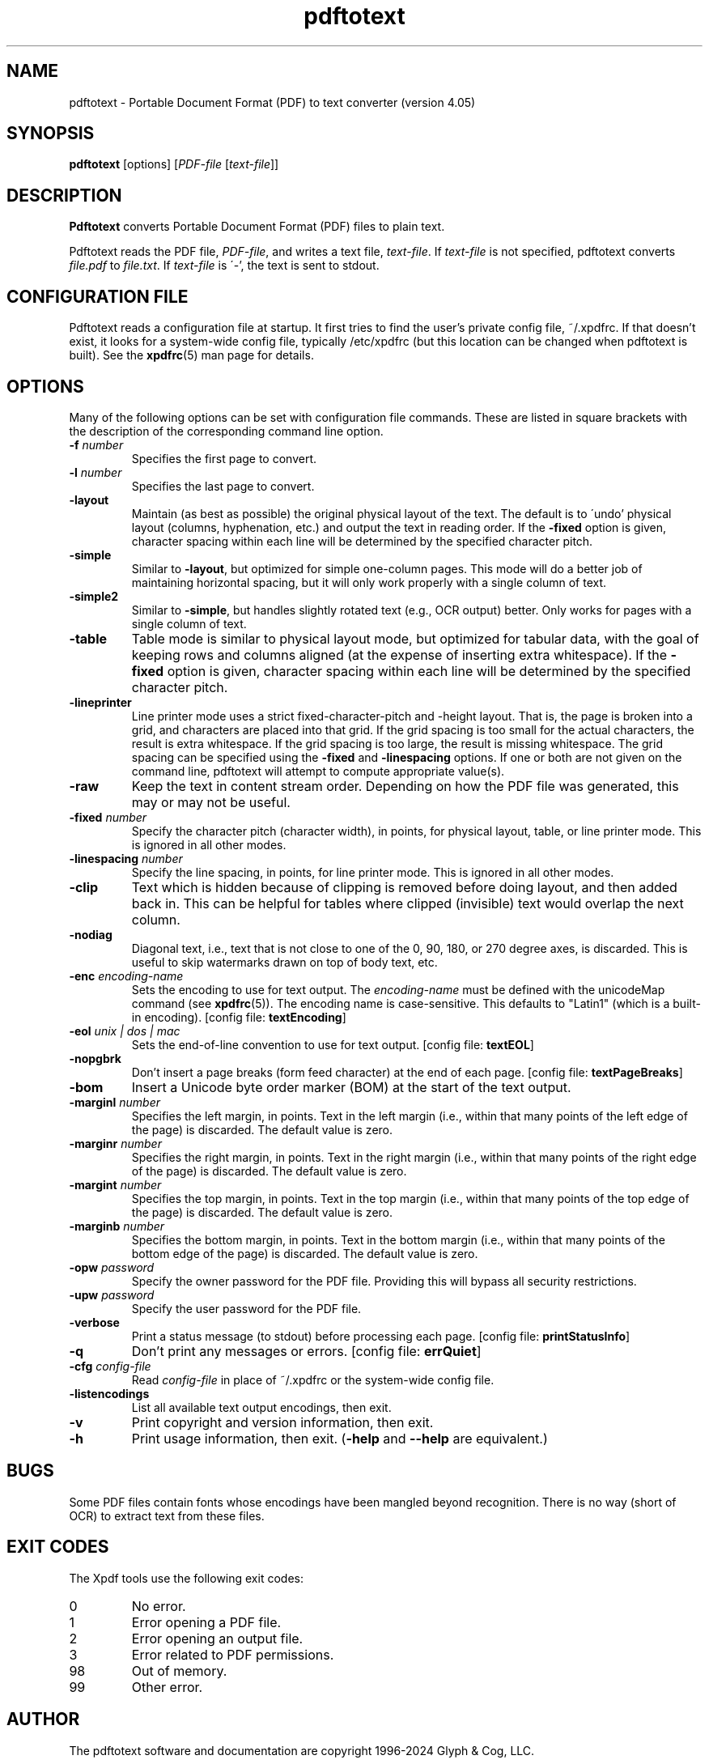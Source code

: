 .\" Copyright 1997-2024 Glyph & Cog, LLC
.TH pdftotext 1 "08 Feb 2024"
.SH NAME
pdftotext \- Portable Document Format (PDF) to text converter
(version 4.05)
.SH SYNOPSIS
.B pdftotext
[options]
.RI [ PDF-file
.RI [ text-file ]]
.SH DESCRIPTION
.B Pdftotext
converts Portable Document Format (PDF) files to plain text.
.PP
Pdftotext reads the PDF file,
.IR PDF-file ,
and writes a text file,
.IR text-file .
If
.I text-file
is not specified, pdftotext converts
.I file.pdf
to
.IR file.txt .
If 
.I text-file
is \'-', the text is sent to stdout.
.SH CONFIGURATION FILE
Pdftotext reads a configuration file at startup.  It first tries to
find the user's private config file, ~/.xpdfrc.  If that doesn't
exist, it looks for a system-wide config file, typically /etc/xpdfrc
(but this location can be changed when pdftotext is built).  See the
.BR xpdfrc (5)
man page for details.
.SH OPTIONS
Many of the following options can be set with configuration file
commands.  These are listed in square brackets with the description of
the corresponding command line option.
.TP
.BI \-f " number"
Specifies the first page to convert.
.TP
.BI \-l " number"
Specifies the last page to convert.
.TP
.B \-layout
Maintain (as best as possible) the original physical layout of the
text.  The default is to \'undo' physical layout (columns,
hyphenation, etc.) and output the text in reading order.  If the
.B \-fixed
option is given, character spacing within each line will be determined
by the specified character pitch.
.TP
.B \-simple
Similar to
.BR \-layout ,
but optimized for simple one-column pages.  This mode will do a better
job of maintaining horizontal spacing, but it will only work properly
with a single column of text.
.TP
.B \-simple2
Similar to
.BR \-simple ,
but handles slightly rotated text (e.g., OCR output) better.  Only works
for pages with a single column of text.
.TP
.B \-table
Table mode is similar to physical layout mode, but optimized for
tabular data, with the goal of keeping rows and columns aligned (at
the expense of inserting extra whitespace).  If the
.B \-fixed
option is given, character spacing within each line will be determined
by the specified character pitch.
.TP
.B \-lineprinter
Line printer mode uses a strict fixed-character-pitch and -height
layout.  That is, the page is broken into a grid, and characters are
placed into that grid.  If the grid spacing is too small for the
actual characters, the result is extra whitespace.  If the grid
spacing is too large, the result is missing whitespace.  The grid
spacing can be specified using the
.B \-fixed
and
.B \-linespacing
options.
If one or both are not given on the command line, pdftotext will
attempt to compute appropriate value(s).
.TP
.B \-raw
Keep the text in content stream order.  Depending on how the PDF file
was generated, this may or may not be useful.
.TP
.BI \-fixed " number"
Specify the character pitch (character width), in points, for physical
layout, table, or line printer mode.  This is ignored in all other
modes.
.TP
.BI \-linespacing " number"
Specify the line spacing, in points, for line printer mode.  This is
ignored in all other modes.
.TP
.B \-clip
Text which is hidden because of clipping is removed before doing
layout, and then added back in.  This can be helpful for tables where
clipped (invisible) text would overlap the next column.
.TP
.B \-nodiag
Diagonal text, i.e., text that is not close to one of the 0, 90, 180,
or 270 degree axes, is discarded.  This is useful to skip watermarks
drawn on top of body text, etc.
.TP
.BI \-enc " encoding-name"
Sets the encoding to use for text output.  The
.I encoding\-name
must be defined with the unicodeMap command (see
.BR xpdfrc (5)).
The encoding name is case-sensitive.  This defaults to "Latin1" (which
is a built-in encoding).
.RB "[config file: " textEncoding ]
.TP
.BI \-eol " unix | dos | mac"
Sets the end-of-line convention to use for text output.
.RB "[config file: " textEOL ]
.TP
.B \-nopgbrk
Don't insert a page breaks (form feed character) at the end of each
page.
.RB "[config file: " textPageBreaks ]
.TP
.B \-bom
Insert a Unicode byte order marker (BOM) at the start of the text
output.
.TP
.BI \-marginl " number"
Specifies the left margin, in points.  Text in the left margin (i.e.,
within that many points of the left edge of the page) is discarded.
The default value is zero.
.TP
.BI \-marginr " number"
Specifies the right margin, in points.  Text in the right margin
(i.e., within that many points of the right edge of the page) is
discarded.  The default value is zero.
.TP
.BI \-margint " number"
Specifies the top margin, in points.  Text in the top margin (i.e.,
within that many points of the top edge of the page) is discarded.
The default value is zero.
.TP
.BI \-marginb " number"
Specifies the bottom margin, in points.  Text in the bottom margin
(i.e., within that many points of the bottom edge of the page) is
discarded.  The default value is zero.
.TP
.BI \-opw " password"
Specify the owner password for the PDF file.  Providing this will
bypass all security restrictions.
.TP
.BI \-upw " password"
Specify the user password for the PDF file.
.TP
.B \-verbose
Print a status message (to stdout) before processing each page.
.RB "[config file: " printStatusInfo ]
.TP
.B \-q
Don't print any messages or errors.
.RB "[config file: " errQuiet ]
.TP
.BI \-cfg " config-file"
Read
.I config-file
in place of ~/.xpdfrc or the system-wide config file.
.TP
.B \-listencodings
List all available text output encodings, then exit.
.TP
.B \-v
Print copyright and version information, then exit.
.TP
.B \-h
Print usage information, then exit.
.RB ( \-help
and
.B \-\-help
are equivalent.)
.SH BUGS
Some PDF files contain fonts whose encodings have been mangled beyond
recognition.  There is no way (short of OCR) to extract text from
these files.
.SH EXIT CODES
The Xpdf tools use the following exit codes:
.TP
0
No error.
.TP
1
Error opening a PDF file.
.TP
2
Error opening an output file.
.TP
3
Error related to PDF permissions.
.TP
98
Out of memory.
.TP
99
Other error.
.SH AUTHOR
The pdftotext software and documentation are copyright 1996-2024 Glyph
& Cog, LLC.
.SH "SEE ALSO"
.BR xpdf (1),
.BR pdftops (1),
.BR pdftohtml (1),
.BR pdfinfo (1),
.BR pdffonts (1),
.BR pdfdetach (1),
.BR pdftoppm (1),
.BR pdftopng (1),
.BR pdfimages (1),
.BR xpdfrc (5)
.br
.B http://www.xpdfreader.com/
